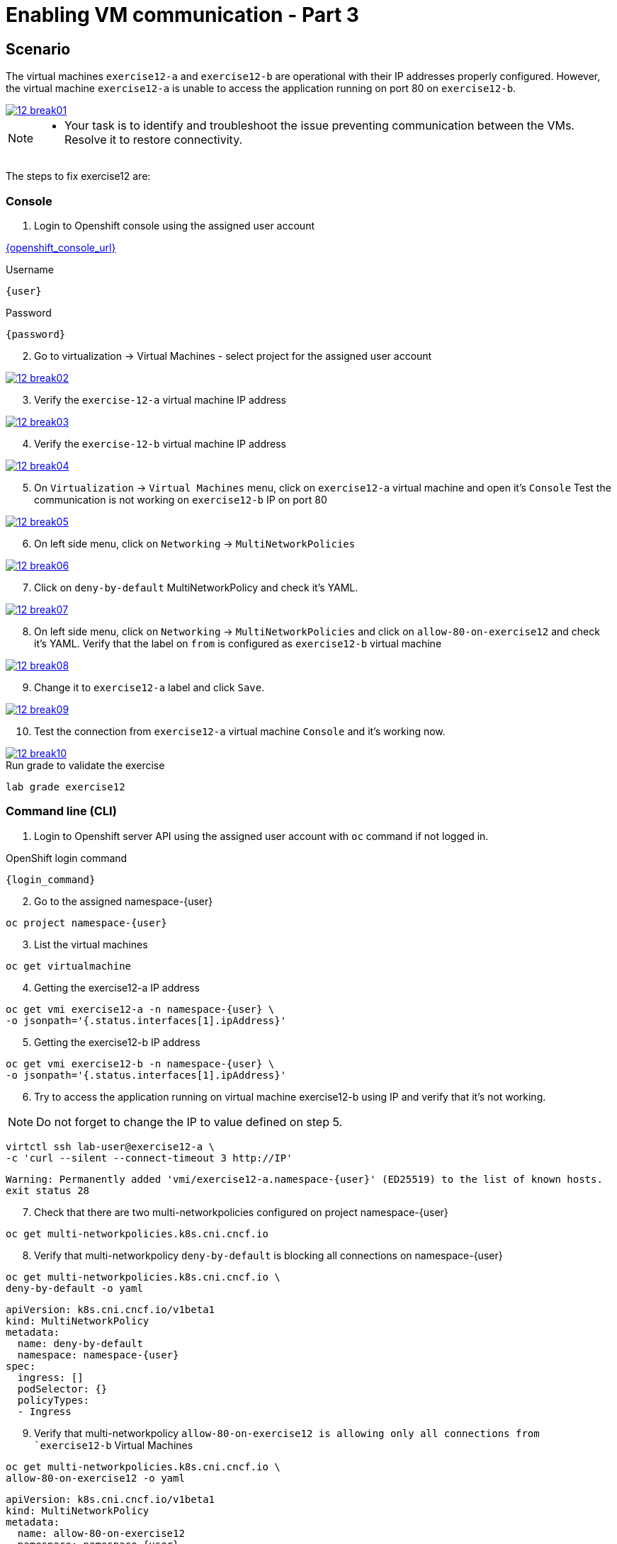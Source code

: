 [#fix]
= Enabling VM communication - Part 3

== Scenario

The virtual machines `exercise12-a` and `exercise12-b` are operational with their IP addresses properly configured. However, the virtual machine `exercise12-a` is unable to access the application running on port 80 on `exercise12-b`.

++++
<a href="_images/exercise12/12-break01.png" target="_blank" class="popup">
++++
image::exercise12/12-break01.png[]
++++
</a>
++++

[NOTE]
====
* Your task is to identify and troubleshoot the issue preventing communication between the VMs. Resolve it to restore connectivity.
====


The steps to fix exercise12 are:

=== Console
1. Login to Openshift console using the assigned user account

link:{openshift_console_url}[{openshift_console_url}^]

.Username
[source,sh,role=execute,subs="attributes"]
----
{user}
----

.Password
[source,sh,role=execute,subs="attributes"]
----
{password}
----

[start=2]
2. Go to virtualization -> Virtual Machines - select project for the assigned user account

++++
<a href="_images/exercise12/12-break02.png" target="_blank" class="popup">
++++
image::exercise12/12-break02.png[]
++++
</a>
++++

[start=3]
3. Verify the `exercise-12-a` virtual machine IP address

++++
<a href="_images/exercise12/12-break03.png" target="_blank" class="popup">
++++
image::exercise12/12-break03.png[]
++++
</a>
++++

[start=4]
4. Verify the `exercise-12-b` virtual machine IP address

++++
<a href="_images/exercise12/12-break04.png" target="_blank" class="popup">
++++
image::exercise12/12-break04.png[]
++++
</a>
++++

[start=5]
5. On `Virtualization` -> `Virtual Machines` menu, click on `exercise12-a` virtual machine and open it's `Console`
Test the communication is not working on `exercise12-b` IP on port 80

++++
<a href="_images/exercise12/12-break05.png" target="_blank" class="popup">
++++
image::exercise12/12-break05.png[]
++++
</a>
++++

[start=6]
6. On left side menu, click on `Networking` -> `MultiNetworkPolicies`

++++
<a href="_images/exercise12/12-break06.png" target="_blank" class="popup">
++++
image::exercise12/12-break06.png[]
++++
</a>
++++

[start=7]
7. Click on `deny-by-default` MultiNetworkPolicy and check it's YAML.

++++
<a href="_images/exercise12/12-break07.png" target="_blank" class="popup">
++++
image::exercise12/12-break07.png[]
++++
</a>
++++

[start=8]
8. On left side menu, click on `Networking` -> `MultiNetworkPolicies` and click on `allow-80-on-exercise12`
and check it's YAML. Verify that the label on `from` is configured as `exercise12-b` virtual machine

++++
<a href="_images/exercise12/12-break08.png" target="_blank" class="popup">
++++
image::exercise12/12-break08.png[]
++++
</a>
++++

[start=9]
9. Change it to `exercise12-a` label and click `Save`.

++++
<a href="_images/exercise12/12-break09.png" target="_blank" class="popup">
++++
image::exercise12/12-break09.png[]
++++
</a>
++++

[start=10]
10. Test the connection from `exercise12-a` virtual machine `Console` and it's working now.

++++
<a href="_images/exercise12/12-break10.png" target="_blank" class="popup">
++++
image::exercise12/12-break10.png[]
++++
</a>
++++



.Run grade to validate the exercise
[source,sh,role=execute,subs="attributes"]
----
lab grade exercise12
----

=== Command line (CLI)

1. Login to Openshift server API using the assigned user account with `oc` command if not logged in.

.OpenShift login command
[source,sh,role=execute,subs="attributes"]
----
{login_command}
----

[start=2]
2. Go to the assigned namespace-{user}

[source,sh,role=execute,subs="attributes"]
----
oc project namespace-{user}
----

[start=3]
3. List the virtual machines


[source,sh,role=execute,subs="attributes"]
----
oc get virtualmachine
----

[start=4]
4. Getting the exercise12-a IP address 

[source,sh,role=execute,subs="attributes"]
----
oc get vmi exercise12-a -n namespace-{user} \
-o jsonpath='{.status.interfaces[1].ipAddress}'
----

[start=5]
5. Getting the exercise12-b IP address 

[source,sh,role=execute,subs="attributes"]
----
oc get vmi exercise12-b -n namespace-{user} \
-o jsonpath='{.status.interfaces[1].ipAddress}'
----

[start=6]
6. Try to access the application running on virtual machine exercise12-b using IP and verify that it's not working.

NOTE:  Do not forget to change the IP to value defined on step 5.

[source,sh,role=execute,subs="attributes"]
----
virtctl ssh lab-user@exercise12-a \
-c 'curl --silent --connect-timeout 3 http://IP'
----

[source,subs="attributes"]
----
Warning: Permanently added 'vmi/exercise12-a.namespace-{user}' (ED25519) to the list of known hosts.
exit status 28
----


[start=7]
7. Check that there are two multi-networkpolicies configured on project namespace-{user}

[source,sh,role=execute,subs="attributes"]
----
oc get multi-networkpolicies.k8s.cni.cncf.io
----

[start=8]
8. Verify that multi-networkpolicy `deny-by-default` is blocking all connections on namespace-{user}

[source,sh,role=execute,subs="attributes"]
----
oc get multi-networkpolicies.k8s.cni.cncf.io \
deny-by-default -o yaml
----

[source,subs="attributes"]
----
apiVersion: k8s.cni.cncf.io/v1beta1
kind: MultiNetworkPolicy
metadata:
  name: deny-by-default
  namespace: namespace-{user}
spec:
  ingress: []
  podSelector: {}
  policyTypes:
  - Ingress
----

[start=9]
9. Verify that multi-networkpolicy `allow-80-on-exercise12 is allowing only all connections from `exercise12-b` Virtual Machines

[source,sh,role=execute,subs="attributes"]
----
oc get multi-networkpolicies.k8s.cni.cncf.io \
allow-80-on-exercise12 -o yaml
----

[source,subs="attributes"]
----
apiVersion: k8s.cni.cncf.io/v1beta1
kind: MultiNetworkPolicy
metadata:
  name: allow-80-on-exercise12
  namespace: namespace-{user}
spec:
  ingress:
  - from:
    - podSelector:
        matchLabels:
          vm.kubevirt.io/name: exercise12-b
    ports:
    - port: 80
      protocol: TCP
  podSelector:
    matchLabels:
      app: exercise12
  policyTypes:
  - Ingress
----


[start=10]
10. In this network-policy there's an error on label used on `podSelector`. The correct label is `vm.kubevirt.io/name: exercise12-a`

[source,subs="attributes"]
----
apiVersion: k8s.cni.cncf.io/v1beta1
kind: MultiNetworkPolicy
metadata:
  name: allow-80-on-exercise12
  namespace: namespace-{user}
spec:
  ingress:
  - from:
    - podSelector:
        matchLabels:
          vm.kubevirt.io/name: exercise12-b   <--
    ports:
    - port: 80
      protocol: TCP
  podSelector:
    matchLabels:
      app: exercise12
  policyTypes:
  - Ingress
----

[start=11]
11. Edit the multi-networkpolicy and change the label content to `exercise12-a` once the virtual machine exercise12-a is the connection origin.

[source,sh,role=execute,subs="attributes"]
----
oc edit multi-networkpolicies.k8s.cni.cncf.io \
allow-80-on-exercise12
----

[start=12]
12. Try to access the application running on virtual machine exercise12-b using IP and verify that it's working now. 

NOTE:  Do not forget to change the IP to value defined on step 5.

[source,sh,role=execute,subs="attributes"]
----
virtctl ssh lab-user@exercise12-a \
-c 'curl --silent --connect-timeout 3 http://IP'
----

[source,subs="attributes"]
----
Warning: Permanently added 'vmi/exercise12-a.namespace-{user}' (ED25519) to the list of known hosts.
Hey Hey Hey, it's working!!
----

=== What you learned

In this exercise, you learned that a `MultiNetworkPolicy` custom resource definition is used to restrict communication between two virtual machines connected with a secondary network attached.
